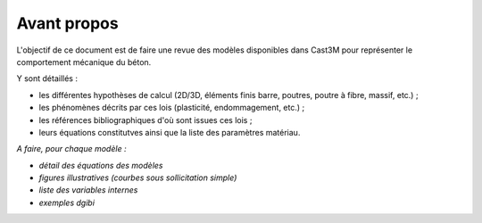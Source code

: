 .. _sec:modeles_beton_avant_propos:

Avant propos
============

L'objectif de ce document est de faire une revue des modèles disponibles
dans Cast3M pour représenter le comportement mécanique du béton.

Y sont détaillés :

- les différentes hypothèses de calcul (2D/3D, éléments finis barre, poutres, poutre à fibre, massif, etc.) ;
- les phénomènes décrits par ces lois (plasticité, endommagement, etc.) ;
- les références bibliographiques d'où sont issues ces lois ;
- leurs équations constitutves ainsi que la liste des paramètres matériau.

*A faire, pour chaque modèle :*

- *détail des équations des modèles*
- *figures illustratives (courbes sous sollicitation simple)*
- *liste des variables internes*
- *exemples dgibi*
